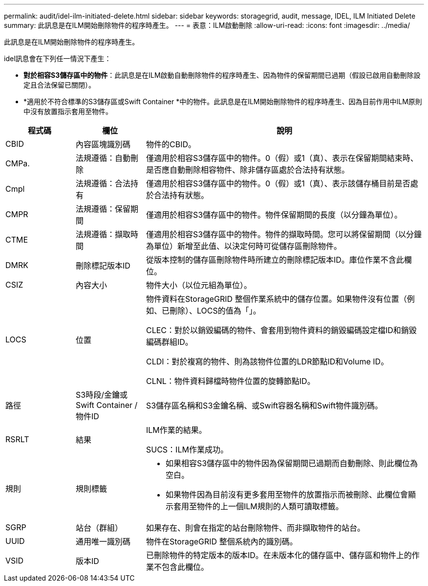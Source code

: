 ---
permalink: audit/idel-ilm-initiated-delete.html 
sidebar: sidebar 
keywords: storagegrid, audit, message, IDEL, ILM Initiated Delete 
summary: 此訊息是在ILM開始刪除物件的程序時產生。 
---
= 表意：ILM啟動刪除
:allow-uri-read: 
:icons: font
:imagesdir: ../media/


[role="lead"]
此訊息是在ILM開始刪除物件的程序時產生。

idel訊息會在下列任一情況下產生：

* *對於相容S3儲存區中的物件*：此訊息是在ILM啟動自動刪除物件的程序時產生、因為物件的保留期間已過期（假設已啟用自動刪除設定且合法保留已關閉）。
* *適用於不符合標準的S3儲存區或Swift Container *中的物件。此訊息是在ILM開始刪除物件的程序時產生、因為目前作用中ILM原則中沒有放置指示套用至物件。


[cols="1a,1a,4a"]
|===
| 程式碼 | 欄位 | 說明 


 a| 
CBID
 a| 
內容區塊識別碼
 a| 
物件的CBID。



 a| 
CMPa.
 a| 
法規遵循：自動刪除
 a| 
僅適用於相容S3儲存區中的物件。0（假）或1（真）、表示在保留期間結束時、是否應自動刪除相容物件、除非儲存區處於合法持有狀態。



 a| 
Cmpl
 a| 
法規遵循：合法持有
 a| 
僅適用於相容S3儲存區中的物件。0（假）或1（真）、表示該儲存桶目前是否處於合法持有狀態。



 a| 
CMPR
 a| 
法規遵循：保留期間
 a| 
僅適用於相容S3儲存區中的物件。物件保留期間的長度（以分鐘為單位）。



 a| 
CTME
 a| 
法規遵循：擷取時間
 a| 
僅適用於相容S3儲存區中的物件。物件的擷取時間。您可以將保留期間（以分鐘為單位）新增至此值、以決定何時可從儲存區刪除物件。



 a| 
DMRK
 a| 
刪除標記版本ID
 a| 
從版本控制的儲存區刪除物件時所建立的刪除標記版本ID。庫位作業不含此欄位。



 a| 
CSIZ
 a| 
內容大小
 a| 
物件大小（以位元組為單位）。



 a| 
LOCS
 a| 
位置
 a| 
物件資料在StorageGRID 整個作業系統中的儲存位置。如果物件沒有位置（例如、已刪除）、LOCS的值為「」。

CLEC：對於以銷毀編碼的物件、會套用到物件資料的銷毀編碼設定檔ID和銷毀編碼群組ID。

CLDI：對於複寫的物件、則為該物件位置的LDR節點ID和Volume ID。

CLNL：物件資料歸檔時物件位置的旋轉節點ID。



 a| 
路徑
 a| 
S3時段/金鑰或Swift Container /物件ID
 a| 
S3儲存區名稱和S3金鑰名稱、或Swift容器名稱和Swift物件識別碼。



 a| 
RSRLT
 a| 
結果
 a| 
ILM作業的結果。

SUCS：ILM作業成功。



 a| 
規則
 a| 
規則標籤
 a| 
* 如果相容S3儲存區中的物件因為保留期間已過期而自動刪除、則此欄位為空白。
* 如果物件因為目前沒有更多套用至物件的放置指示而被刪除、此欄位會顯示套用至物件的上一個ILM規則的人類可讀取標籤。




 a| 
SGRP
 a| 
站台（群組）
 a| 
如果存在、則會在指定的站台刪除物件、而非擷取物件的站台。



 a| 
UUID
 a| 
通用唯一識別碼
 a| 
物件在StorageGRID 整個系統內的識別碼。



 a| 
VSID
 a| 
版本ID
 a| 
已刪除物件的特定版本的版本ID。在未版本化的儲存區中、儲存區和物件上的作業不包含此欄位。

|===
